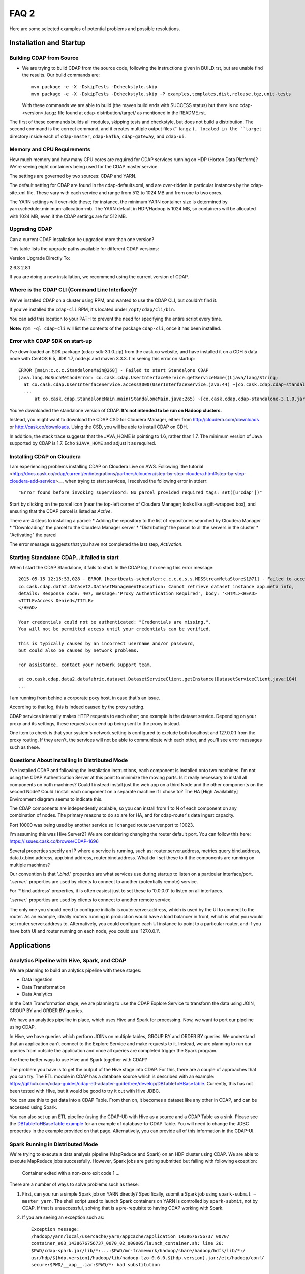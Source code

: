 .. meta::
    :author: Cask Data, Inc.
    :copyright: Copyright © 2015 Cask Data, Inc.

=====
FAQ 2
=====

Here are some selected examples of potential problems and possible resolutions.

Installation and Startup
========================

Building CDAP from Source
-------------------------
- We are trying to build CDAP from the source code, following the instructions given in
  BUILD.rst, but are unable find the results. Our build commands are::

    mvn package -e -X -DskipTests -Dcheckstyle.skip
    mvn package -e -X -DskipTests -Dcheckstyle.skip -P examples,templates,dist,release,tgz,unit-tests

  With these commands we are able to build (the maven build ends with SUCCESS status) but there is
  no cdap-<version>.tar.gz file found at cdap-distribution/target/ as mentioned in the README.rst.


The first of these commands builds all modules, skipping tests and checkstyle, but does not build a distribution.
The second command is the correct command, and it creates multiple output files (`` tar.gz ``), located in
the ``target`` directory inside each of ``cdap-master``, ``cdap-kafka``, ``cdap-gateway``, and ``cdap-ui``.


Memory and CPU Requirements
---------------------------
How much memory and how many CPU cores are required for CDAP services running on HDP
(Horton Data Platform)? We're seeing eight containers being used for the CDAP master.service.

The settings are governed by two sources: CDAP and YARN.

The default setting for CDAP are found in the cdap-defaults.xml, and are over-ridden in
particular instances by the cdap-site.xml file. These vary with each service and range
from 512 to 1024 MB and from one to two cores.

The YARN settings will over-ride these; for instance, the minimum YARN container size is
determined by yarn.scheduler.minimum-allocation-mb. The YARN default in HDP/Hadoop is 1024
MB, so containers will be allocated with 1024 MB, even if the CDAP settings are for 512
MB.


Upgrading CDAP
--------------

Can a current CDAP installation be upgraded more than one version?

This table lists the upgrade paths available for different CDAP versions:

Version  Upgrade Directly To:

2.6.3    2.8.1

If you are doing a new installation, we recommend using the current version of CDAP.


Where is the CDAP CLI (Command Line Interface)?
-----------------------------------------------
We've installed CDAP on a cluster using RPM, and wanted to use the CDAP CLI, but couldn't find it.

If you've installed the ``cdap-cli`` RPM, it's located under ``/opt/cdap/cli/bin``.

You can add this location to your PATH to prevent the need for specifying the entire script every time.

**Note:** ``rpm -ql cdap-cli`` will list the contents of the package ``cdap-cli``, once it
has been installed.


Error with CDAP SDK on start-up
-------------------------------
I've downloaded an SDK package (cdap-sdk-3.1.0.zip) from the cask.co website, and have installed it
on a CDH 5 data node with CentOS 6.5, JDK 1.7, node.js and maven 3.3.3. I'm seeing this error on startup::

  ERROR [main:c.c.c.StandaloneMain@268] - Failed to start Standalone CDAP
  java.lang.NoSuchMethodError: co.cask.cdap.UserInterfaceService.getServiceName()Ljava/lang/String;
    at co.cask.cdap.UserInterfaceService.access$000(UserInterfaceService.java:44) ~[co.cask.cdap.cdap-standalone-3.1.0.jar:na]
    ...
  	at co.cask.cdap.StandaloneMain.main(StandaloneMain.java:265) ~[co.cask.cdap.cdap-standalone-3.1.0.jar:na]  

You've downloaded the standalone version of CDAP. **It's not intended to be run on Hadoop clusters.**

Instead, you might want to download the CDAP CSD for Cloudera Manager, either from 
http://cloudera.com/downloads or http://cask.co/downloads. Using the CSD, you will be able to install CDAP on CDH.

In addition, the stack trace suggests that the JAVA_HOME is pointing to 1.6, rather than
1.7. The minimum version of Java supported by CDAP is 1.7. Echo ``$JAVA_HOME`` and adjust
it as required.


Installing CDAP on Cloudera
---------------------------
I am experiencing problems installing CDAP on Cloudera Live on AWS. Following `the tutorial 
<http://docs.cask.co/cdap/current/en/integrations/partners/cloudera/step-by-step-cloudera.html#step-by-step-cloudera-add-service>__,
when trying to start services, I received the following error in stderr::

  "Error found before invoking supervisord: No parcel provided required tags: set([u'cdap'])"


Start by clicking on the parcel icon (near the top-left corner of Cloudera Manager; looks
like a gift-wrapped box), and ensuring that the CDAP parcel is listed as *Active*.

There are 4 steps to installing a parcel:
* Adding the repository to the list of repositories searched by Cloudera Manager
* "Downloading" the parcel to the Cloudera Manager server
* "Distributing" the parcel to all the servers in the cluster
* "Activating" the parcel

The error message suggests that you have not completed the last step, *Activation*.


Starting Standalone CDAP…it failed to start
-------------------------------------------
When I start the CDAP Standalone, it fails to start. In the CDAP log, I'm seeing this error message::

  2015-05-15 12:15:53,028 - ERROR [heartbeats-scheduler:c.c.c.d.s.s.MDSStreamMetaStore$1@71] - Failed to access app.meta table
  co.cask.cdap.data2.dataset2.DatasetManagementException: Cannot retrieve dataset instance app.meta info,
  details: Response code: 407, message:'Proxy Authentication Required', body: '<HTML><HEAD>
  <TITLE>Access Denied</TITLE>
  </HEAD>

  Your credentials could not be authenticated: "Credentials are missing.". 
  You will not be permitted access until your credentials can be verified.

  This is typically caused by an incorrect username and/or password, 
  but could also be caused by network problems.
  
  For assistance, contact your network support team.
  
  at co.cask.cdap.data2.datafabric.dataset.DatasetServiceClient.getInstance(DatasetServiceClient.java:104)
  ...
  
I am running from behind a corporate poxy host, in case that's an issue.

According to that log, this is indeed caused by the proxy setting. 

CDAP services internally makes HTTP requests to each other; one example is the dataset
service. Depending on your proxy and its settings, these requests can end up being sent to
the proxy instead.

One item to check is that your system's network setting is configured to exclude both
localhost and 127.0.0.1 from the proxy routing. If they aren't, the services will not be
able to communicate with each other, and you'll see error messages such as these.


Questions About Installing in Distributed Mode
----------------------------------------------
I've installed CDAP and following the installation instructions, each component is
installed onto two machines.  I'm not using the CDAP Authentication Server at this point
to minimize the moving parts.  Is it really necessary to install all components on both
machines?  Could I instead install just the web app on a third Node and the other components on
the second Node?  Could I install each component on a separate machine if I chose to? The HA [High
Availability] Environment diagram seems to indicate this.

The CDAP components are independently scalable, so you can install from 1 to N of each component on any
combination of nodes.  The primary reasons to do so are for HA, and for cdap-router's data
ingest capacity.

Port 10000 was being used by another service so I changed router.server.port to 10023.

I'm assuming this was Hive Server2?  We are considering changing the router default port. 
You can follow this here: https://issues.cask.co/browse/CDAP-1696 

Several properties specify an IP where a service is running, such as: router.server.address,
metrics.query.bind.address, data.tx.bind.address, app.bind.address, router.bind.address.
What do I set these to if the components are running on multiple machines?

Our convention is that '*.bind.*' properties are what services use during startup to
listen on a particular interface/port.  '*.server.*' properties are used by clients to
connect to another (potentially remote) service.  

For '*.bind.address' properties, it is
often easiest just to set these to '0.0.0.0' to listen on all interfaces.   

'*.server.*'
properties are used by clients to connect to another remote service. 

The only one you
should need to configure initially is router.server.address, which is used by the UI to
connect to the router.  As an example, ideally routers running in production would have a
load balancer in front, which is what you would set router.server.address to. 
Alternatively, you could configure each UI instance to point to a particular router, and
if you have both UI and router running on each node, you could use '127.0.0.1'.

Applications
============

Analytics Pipeline with Hive, Spark, and CDAP
---------------------------------------------
We are planning to build an anlytics pipeline with these stages:

- Data Ingestion
- Data Transformation
- Data Analytics

In the Data Transformation stage, we are planning to use the CDAP Explore Service to transform the
data using JOIN, GROUP BY and ORDER BY queries.

We have an analytics pipeline in place, which uses Hive and Spark for processing. Now, we
want to port our pipeline using CDAP.

In Hive, we have queries which perform JOINs on multiple tables, GROUP BY and ORDER BY
queries. We understand that an application can't connect to the Explore Service and make
requests to it. Instead, we are planning to run our queries from outside the application
and once all queries are completed trigger the Spark program.

Are there better ways to use Hive and Spark together with CDAP?


The problem you have is to get the output of the Hive stage into CDAP.
For this, there are a couple of approaches that you can try. The ETL module in CDAP has a
database source which is described with an example:
https://github.com/cdap-guides/cdap-etl-adapter-guide/tree/develop/DBTableToHBaseTable.
Currently, this has not been tested with Hive, but it would be good to try it out with
Hive JDBC.

You can use this to get data into a CDAP Table. From then on, it becomes a dataset like
any other in CDAP, and can be accessed using Spark.

You can also set up an ETL pipeline (using the CDAP-UI) with Hive as a source and a CDAP Table as a
sink. Please see the `DBTableToHBaseTable example 
<https://github.com/cdap-guides/cdap-etl-adapter-guide/tree/develop/DBTableToHBaseTable>`__
for an example of database-to-CDAP Table. You will need to change the JDBC properties in the example
provided on that page. Alternatively, you can provide all of this information in the
CDAP-UI. 


Spark Running in Distributed Mode
---------------------------------
We're trying to execute a data analysis pipeline (MapReduce and Spark) on an HDP cluster using CDAP.
We are able to execute MapReduce jobs successfully.
However, Spark jobs are getting submitted but failing with following exception:

   Container exited with a non-zero exit code 1
   ...
   
There are a number of ways to solve problems such as these:

1. First, can you run a simple Spark job on YARN directly? Specifically, submit a Spark
   job using ``spark-submit —master yarn``. The shell script used to launch Spark containers on
   YARN is controlled by ``spark-submit``, not by CDAP. If that is unsuccessful, solving that is
   a pre-requisite to having CDAP working with Spark.

#. If you are seeing an exception such as::

      Exception message:
      /hadoop/yarn/local/usercache/yarn/appcache/application_1438676756737_0070/
      container_e03_1438676756737_0070_02_000005/launch_container.sh: line 26:
      $PWD/cdap-spark.jar/lib/*:...:$PWD/mr-framework/hadoop/share/hadoop/hdfs/lib/*:/
      usr/hdp/${hdp.version}/hadoop/lib/hadoop-lzo-0.6.0.${hdp.version}.jar:/etc/hadoop/conf/
      secure:$PWD/__app__.jar:$PWD/*: bad substitution

   The error message can be caused by the ``hdp.version`` property not being set for the
   YARN containers. This can be resolved by adding theses configurations to the
   ``cdap-site.xml`` file (usually located inside ``/etc/cdap/conf/``)::

      <property>
          <name>app.program.jvm.opts</name>
          <value>-Dhdp.version=${hdp.version} -XX:MaxPermSize=128M ${twill.jvm.gc.opts}</value>
          <description>Java options for all program containers</description>
      </property>
    
#. To further debug: when launching a Spark program, CDAP will first launch a YARN
   application to act as the client for submitting the actual Spark job. You can look at the 
   log files from that client container; usually the container-id ends with ``00002``,
   since ``00001`` is the YARN application.


User Interface
==============

Does CDAP support CORS?
-----------------------
CORS (`Cross-Origin Resource Sharing <http://www.w3.org/TR/cors/>`__) is 
currently not supported in CDAP. 

If you were interested in using CORS to create a webapp that showed information about CDAP
gathered through the RESTful APIs, a workaround would be the method used for the CDAP-UI.
Make backend requests through a NodeJS server and route the response to the client
browser. Here, the NodeJS server acts as a proxy and from it you can call the CDAP RESTful
end points without any issues of cross-domain.


Databases and Transactions
==========================

Understand the BufferingTable Undo API 
--------------------------------------
I don't understand the expected behavior of the undo API from BufferingTable.
If the input map contains a null value for a column, does this mean we should 
be deleting that entry for the associated column from the persistent store?

::

  /**
   * Undos previously persisted changes. After this method returns we assume that 
   * data can be visible to other table clients (of course other clients may choose 
   * still not to see it based on transaction isolation logic).
   *
   * @param persisted previously persisted changes. Map is described as row->(column->value).
   *                  Map can contain null values which means that the corresponded column was deleted
   * @throws Exception
   */
  protected abstract void undo(NavigableMap<byte[], NavigableMap<byte[], Update>> persisted)
    throws Exception;


Let's say you have these key-value pairs in your BufferingTable::

  a: 1
  b: 2

Then you deleted ``a`` |---| you would then have::

  b: 2

If you called ``undo()`` with ``{a: null}``, then the expected behavior would be to
"undelete" the ``"a"`` key-value pair which was previously deleted, resulting in the original
state::

  a: 1
  b: 2


Transaction...is not in progress during HelloWorld
--------------------------------------------------
I've modified the HelloWorld example, and now I am seeing transaction related errors::

[warn 2015/08/10 22:50:53.299 IST <DatasetTypeManager STARTING> tid=0x24] Transaction 1231000000 is not in progress.
co.cask.tephra.TransactionNotInProgressException: canCommit() is called for transaction 1231000000 
that is not in progress (it is known to be invalid)
	at co.cask.tephra.TransactionManager.commit(TransactionManager.java:842)
	at co.cask.tephra.inmemory.InMemoryTxSystemClient.commit(InMemoryTxSystemClient.java:73)
	at co.cask.tephra.TransactionContext.commit(TransactionContext.java:265)
	...
	
The message ``(it is known to be invalid)`` indicates that the transaction has timed out.
Transactions normally time out after 30 seconds and then are moved to the "invalid" set.
You can either start a long-running transaction [link] or increase the transaction timeout property [link].


Is the @RoundRobin annotation appropriate for stream events? 
-------------------------------------------------------------
The documentation only talks about partitioning when consuming from queues, not streams.
Do the same partitioning strategies |---| FIFO, round-robin, and hash-based |---| also
apply to streams?

The @RoundRobin annotation is a property of the flowlet and it is applicable irrespective of
who (either a stream or another flowlet) is emitting the data to the flowlet. When a
stream is connected to a flowlet, the stream acts as a source which is basically a file-backed
queue. Based on the partitioning strategy specified for the flowlet, an appropriate instance
of the flowlet consumes the event from the queue.


Other Resources
===============

Check our issues database for known issues
------------------------------------------
When trying to solve an issue, one source of information is the CDAP Issues database. 
The `unresolved issues can be browsed
<https://issues.cask.co/issues/?jql=project%3DCDAP%20AND%20resolution%3DUnresolved%20ORDER%20BY%20priority%20DESC>`__; 
and using the search box in the upper-right, you can look for issues that contain a particular problem or keyword:

.. image:: ../_images/faq-quick-search.png



